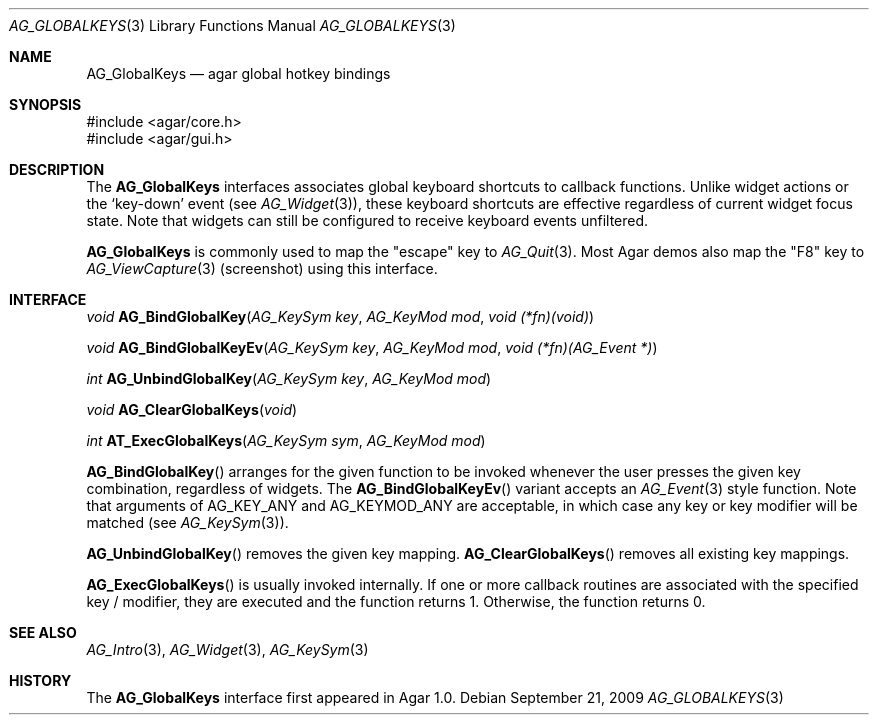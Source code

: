 .\" Copyright (c) 2002-2009 Hypertriton, Inc. <http://hypertriton.com/>
.\" All rights reserved.
.\"
.\" Redistribution and use in source and binary forms, with or without
.\" modification, are permitted provided that the following conditions
.\" are met:
.\" 1. Redistributions of source code must retain the above copyright
.\"    notice, this list of conditions and the following disclaimer.
.\" 2. Redistributions in binary form must reproduce the above copyright
.\"    notice, this list of conditions and the following disclaimer in the
.\"    documentation and/or other materials provided with the distribution.
.\" 
.\" THIS SOFTWARE IS PROVIDED BY THE AUTHOR ``AS IS'' AND ANY EXPRESS OR
.\" IMPLIED WARRANTIES, INCLUDING, BUT NOT LIMITED TO, THE IMPLIED
.\" WARRANTIES OF MERCHANTABILITY AND FITNESS FOR A PARTICULAR PURPOSE
.\" ARE DISCLAIMED. IN NO EVENT SHALL THE AUTHOR BE LIABLE FOR ANY DIRECT,
.\" INDIRECT, INCIDENTAL, SPECIAL, EXEMPLARY, OR CONSEQUENTIAL DAMAGES
.\" (INCLUDING BUT NOT LIMITED TO, PROCUREMENT OF SUBSTITUTE GOODS OR
.\" SERVICES; LOSS OF USE, DATA, OR PROFITS; OR BUSINESS INTERRUPTION)
.\" HOWEVER CAUSED AND ON ANY THEORY OF LIABILITY, WHETHER IN CONTRACT,
.\" STRICT LIABILITY, OR TORT (INCLUDING NEGLIGENCE OR OTHERWISE) ARISING
.\" IN ANY WAY OUT OF THE USE OF THIS SOFTWARE EVEN IF ADVISED OF THE
.\" POSSIBILITY OF SUCH DAMAGE.
.\"
.Dd September 21, 2009
.Dt AG_GLOBALKEYS 3
.Os
.ds vT Agar API Reference
.ds oS Agar 1.4
.Sh NAME
.Nm AG_GlobalKeys
.Nd agar global hotkey bindings
.Sh SYNOPSIS
.Bd -literal
#include <agar/core.h>
#include <agar/gui.h>
.Ed
.Sh DESCRIPTION
The
.Nm
interfaces associates global keyboard shortcuts to callback functions.
Unlike widget actions or the
.Sq key-down
event (see
.Xr AG_Widget 3 ) ,
these keyboard shortcuts are effective regardless of current widget focus
state.
Note that widgets can still be configured to receive keyboard events
unfiltered.
.Pp
.Nm
is commonly used to map the "escape" key to
.Xr AG_Quit 3 .
Most Agar demos also map the "F8" key to
.Xr AG_ViewCapture 3
(screenshot) using this interface.
.Sh INTERFACE
.nr nS 1
.Ft void
.Fn AG_BindGlobalKey "AG_KeySym key" "AG_KeyMod mod" "void (*fn)(void)"
.Pp
.Ft void
.Fn AG_BindGlobalKeyEv "AG_KeySym key" "AG_KeyMod mod" "void (*fn)(AG_Event *)"
.Pp
.Ft int
.Fn AG_UnbindGlobalKey "AG_KeySym key" "AG_KeyMod mod"
.Pp
.Ft void
.Fn AG_ClearGlobalKeys "void"
.Pp
.Ft int
.Fn AT_ExecGlobalKeys "AG_KeySym sym" "AG_KeyMod mod"
.Pp
.nr nS 0
.Fn AG_BindGlobalKey
arranges for the given function to be invoked whenever the user presses the
given key combination, regardless of widgets.
The
.Fn AG_BindGlobalKeyEv
variant accepts an
.Xr AG_Event 3
style function.
Note that arguments of
.Dv AG_KEY_ANY
and
.Dv AG_KEYMOD_ANY
are acceptable, in which case any key or key modifier will be matched (see
.Xr AG_KeySym 3 ) .
.Pp
.Fn AG_UnbindGlobalKey
removes the given key mapping.
.Fn AG_ClearGlobalKeys
removes all existing key mappings.
.Pp
.Fn AG_ExecGlobalKeys
is usually invoked internally.
If one or more callback routines are associated with the specified
key / modifier, they are executed and the function returns 1.
Otherwise, the function returns 0.
.Sh SEE ALSO
.Xr AG_Intro 3 ,
.Xr AG_Widget 3 ,
.Xr AG_KeySym 3
.Sh HISTORY
The
.Nm
interface first appeared in Agar 1.0.
